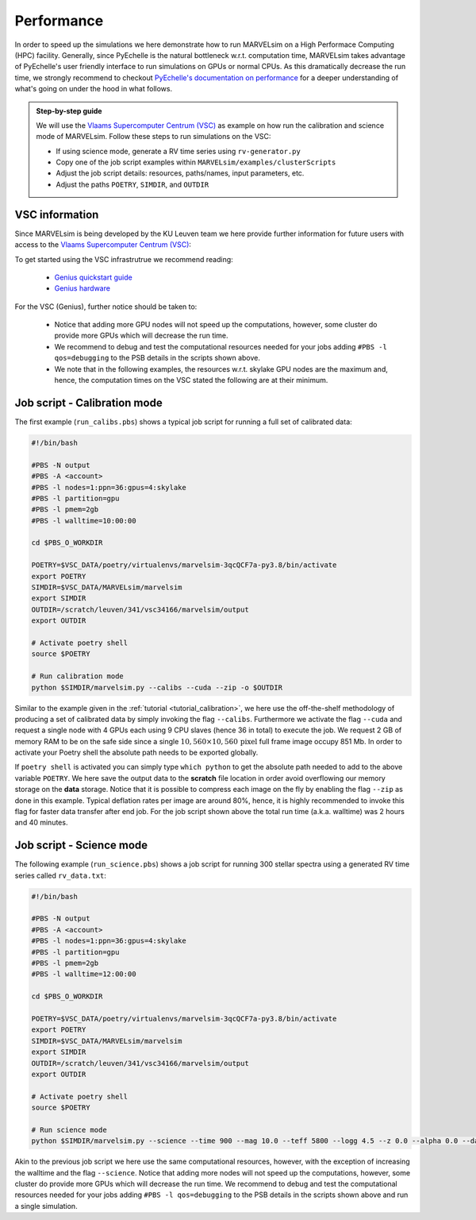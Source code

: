 Performance
===========

In order to speed up the simulations we here demonstrate how to run MARVELsim on a High Performace Computing (HPC) facility. Generally, since PyEchelle is the natural bottleneck w.r.t. computation time, MARVELsim takes advantage of PyEchelle's user friendly interface to run simulations on GPUs or normal CPUs. As this dramatically decrease the run time, we strongly recommend to checkout `PyEchelle's documentation on performance <https://stuermer.gitlab.io/pyechelle/benchmark.html>`_ for a deeper understanding of what's going on under the hood in what follows.

.. admonition:: Step-by-step guide

   We will use the `Vlaams Supercomputer Centrum (VSC) <https://www.vscentrum.be/getaccess>`_ as example on how run the calibration and science mode of MARVELsim. Follow these steps to run simulations on the VSC:
   
   * If using science mode, generate a RV time series using ``rv-generator.py``
   * Copy one of the job script examples within ``MARVELsim/examples/clusterScripts``
   * Adjust the job script details: resources, paths/names, input parameters, etc.
   * Adjust the paths ``POETRY``, ``SIMDIR``, and ``OUTDIR``

..
  * If using science mode, consider using a :ref:`workflow <performance_workflow>`

     
.. raw:: html

   <hr>
     


VSC information
---------------

Since MARVELsim is being developed by the KU Leuven team we here provide further information for future users with access to the `Vlaams Supercomputer Centrum (VSC) <https://www.vscentrum.be/getaccess>`_:

To get started using the VSC infrastrutrue we recommend reading:

  * `Genius quickstart guide <https://vlaams-supercomputing-centrum-vscdocumentation.readthedocs-hosted.com/en/latest/leuven/genius_quick_start.html#submit-to-genius-gpu-node>`_
  * `Genius hardware <https://vlaams-supercomputing-centrum-vscdocumentation.readthedocs-hosted.com/en/latest/leuven/tier2_hardware/genius_hardware.html>`_

For the VSC (Genius), further notice should be taken to:

  * Notice that adding more GPU nodes will not speed up the computations, however, some cluster do provide more GPUs which will decrease the run time.
  * We recommend to debug and test the computational resources needed for your jobs adding ``#PBS -l qos=debugging`` to the PSB details in the scripts shown above.
  * We note that in the following examples, the resources w.r.t. skylake GPU nodes are the maximum and, hence, the computation times on the VSC stated the following are at their minimum.

   
 

.. raw:: html

   <hr>

     

   
.. _performance_calibs:

Job script - Calibration mode
-----------------------------

The first example (``run_calibs.pbs``) shows a typical job script for running a full set of calibrated data:

.. code-block:: shell

   #!/bin/bash

   #PBS -N output
   #PBS -A <account>
   #PBS -l nodes=1:ppn=36:gpus=4:skylake
   #PBS -l partition=gpu
   #PBS -l pmem=2gb
   #PBS -l walltime=10:00:00

   cd $PBS_O_WORKDIR

   POETRY=$VSC_DATA/poetry/virtualenvs/marvelsim-3qcQCF7a-py3.8/bin/activate
   export POETRY
   SIMDIR=$VSC_DATA/MARVELsim/marvelsim
   export SIMDIR
   OUTDIR=/scratch/leuven/341/vsc34166/marvelsim/output
   export OUTDIR

   # Activate poetry shell
   source $POETRY
   
   # Run calibration mode
   python $SIMDIR/marvelsim.py --calibs --cuda --zip -o $OUTDIR

Similar to the example given in the :ref:`tutorial <tutorial_calibration>`, we here use the off-the-shelf methodology of producing a set of calibrated data by simply invoking the flag ``--calibs``. Furthermore we activate the flag ``--cuda`` and request a single node with 4 GPUs each using 9 CPU slaves (hence 36 in total) to execute the job. We request 2 GB of memory RAM to be on the safe side since a single :math:`10,560 \times 10,560 \, \text{pixel}` full frame image occupy 851 Mb. In order to activate your Poetry shell the absolute path needs to be exported globally.

If ``poetry shell`` is activated you can simply type ``which python`` to get the absolute path needed to add to the above variable ``POETRY``. We here save the output data to the **scratch** file location in order avoid overflowing our memory storage on the **data** storage. Notice that it is possible to compress each image on the fly by enabling the flag ``--zip`` as done in this example. Typical deflation rates per image are around 80%, hence, it is highly recommended to invoke this flag for faster data transfer after end job. For the job script shown above the total run time (a.k.a. walltime) was 2 hours and 40 minutes.



.. raw:: html

   <hr>



.. _performance_science:

Job script - Science mode
-------------------------

The following example (``run_science.pbs``) shows a job script for running 300 stellar spectra using a generated RV time series called ``rv_data.txt``:

.. code-block:: shell

   #!/bin/bash

   #PBS -N output
   #PBS -A <account>
   #PBS -l nodes=1:ppn=36:gpus=4:skylake
   #PBS -l partition=gpu
   #PBS -l pmem=2gb
   #PBS -l walltime=12:00:00

   cd $PBS_O_WORKDIR

   POETRY=$VSC_DATA/poetry/virtualenvs/marvelsim-3qcQCF7a-py3.8/bin/activate
   export POETRY
   SIMDIR=$VSC_DATA/MARVELsim/marvelsim
   export SIMDIR
   OUTDIR=/scratch/leuven/341/vsc34166/marvelsim/output
   export OUTDIR

   # Activate poetry shell
   source $POETRY
   
   # Run science mode
   python $SIMDIR/marvelsim.py --science --time 900 --mag 10.0 --teff 5800 --logg 4.5 --z 0.0 --alpha 0.0 --data rv_data.txt --cuda --zip -o $OUTPUT

Akin to the previous job script we here use the same computational resources, however, with the exception of increasing the walltime and the flag ``--science``. Notice that adding more nodes will not speed up the computations, however, some cluster do provide more GPUs which will decrease the run time. We recommend to debug and test the computational resources needed for your jobs adding ``#PBS -l qos=debugging`` to the PSB details in the scripts shown above and run a single simulation.

..
   Note that this computation solely uses GPUs and hence using a workflow shown below can further decrease the run time.





   .. raw:: html

      <hr>





   .. _performance_workflow:

   Workflow - Science mode
   -----------------------

   If available, PyEchelle is extremely efficient to run with CUDA on NVIDIA hardware which typically is available for GPU nodes on most computing clusters. On the other hand Pyxel is not developed for the usage of GPUs but rather for normal CPU parallelisation. Thus, to not waste unesseary computional resources, we will in the following show how to run a so-called *workflow*; that is, to summit a combined script that first runs software 1 (i.e. PyEchelle on GPUs), and only when this finish succesfully, then run software 2 (i.e. Pyxel on CPUs) that has a input dependency from software 1 (i.e. the CCD full-frame spectra). For your conveniece we provide a ready-to-go script (``worflow_science.sh``) to be executed on the VSC:

   .. code-block:: shell

      #!/bin/bash

      # First summit PyEchlle job
      workflow=$(qsub run_science_pyechelle.pbs)

      # When finished successfully summit Pyxel job
      wsub -W depend=afterok:$workflow -master -batch run_science_pyxel.pbs -data rv_data.txt

   Like before we here used the standard Torque schedular command ``qsub`` to summit the PyEchelle job. The Pyxel job is submitted using the popular ``worker`` framework. By default worker use one node-core to schedule the simulation, however, as we only have a smaller amount of jobs (300 in total) we can overwrite this behavior and tell worker to use all node-cores for the computation. This is simply done by using the flag ``-master``. Worker will automatically parameterise the ``rv_data.txt`` file for which we use the index and the RV amplitude from (see the output of the :ref:`RV generator <tutorial_rv_script`).

   Currently, we only provide a workflow script (``examples/clusterScripts/workflow_science.sh``) for the science mode. The important details here are the two job scripts called ``run_science_pyechelle.pbs`` and ``run_science_pyxel.pbs`` which each will invoke MARVELsim to run each software individually. We explain the details of these in the follwoing. 

   The following example (``run_science_pyechelle.pbs``) shows a job script for running 300 stellar spectra using a generated RV time series called ``rv_data.txt``:

   Compared to the science mode we haven't made an effort to split up the computation between previous job scripts we here use the same computational resources

      .. code-block:: shell

	 #!/bin/bash

	 #PBS -N output
	 #PBS -A <account/project>
	 #PBS -l nodes=1:ppn=36:gpus=4:skylake
	 #PBS -l partition=gpu
	 #PBS -l pmem=2gb
	 #PBS -l walltime=10:00:00

	 cd $PBS_O_WORKDIR

	 PYTHONPATH=$VSC_DATA/MARVELsim/marvelsim/bin/python
	 export PYTHONPATH
	 SIMDIR=$VSC_DATA/MARVELsim
	 export SIMDIR

	 # Activate environment 
	 source marvelsim/bin/activate

	 # Run MARVELsim for PyEchelle only
	 cd $SIMDIR
	 python simulator-marvel.py --time 300 --mag 10.0 --teff 5800 --logg 4.5 --z 0.0 --alpha 0.0 --data rv_data.txt --cuda -o $SIMDIR/output

      Illustrated here we request a single node with 4 GPUs using each using 9 CPU claves (hence 36 in total) to execute the job. We request 2 GB of memory RAM to be on the safe side since a single 10,560 x 10,560 pixel full frame image occupy 851 Mb. The the run time (a.k.a. walltime) has here been timed to be around 10 hours.

      Next we call MARVELsim to invoke Pyxel only using the job script (``run_science_pyxel.pbs``):

      .. code-block:: shell

	 #!/bin/bash                                                                                                                                 

	 #PBS -N output                                                                                                                              
	 #PBS -A <account>
	 #PBS -l nodes=1:ppn=6:skylake                                                                                                               
	 #PBS -l pmem=30gb                                                                                                                           
	 #PBS -l walltime=04:00:00                                                                                                                   

	 cd $PBS_O_WORKDIR

	 PYTHONPATH=$VSC_DATA/MARVELsim/marvelsim/bin/python
	 export PYTHONPATH
	 SIMDIR=$VSC_DATA/MARVELsim
	 export SIMDIR

	 # Make sure to activate environment                                                                                                         
	 source marvelsim/bin/activate

	 # Run star spectrum                                                                                                                         
	 cd $SIMDIR
	 python simulator-marvel.py --time 900 --dex $index --zip -o $SIMDIR/output

      Seen here we only use 6 CPUs since Pyxel needs a very large amount of RAM memory for each image (of the order of 25 Gb), hence, using only 1 node we are limited here to 6 CPUs in order not to overflow the node memory. Notice that it is possible to compress each image on the fly by enabling the flag ``zip`` as done in this example. Typical deflation rates per image are around 80%, hence, it is highly recommended to invoke this flag for faster data transfer after end job. For the job script show above the total run time (walltime) was 3 hours. We further remark that Pyxel only needs the exposure time to apply CCD effects correctly which explains the absence of the stellar parameters. As shown from the workflow script above we used the popular *worker* framework to parallelise our simulations. Worker can immediately recognize the indices given in the first column of the RV data file ``rv_data.txt`` and used the ``$index`` parametrisation to automatically deligate the work to multiple CPU slaves.  


   We only use 6 CPUs since Pyxel needs a very large amount of RAM memory for each image (of the order of 25 Gb), hence, using only 1 node we are limited here to 6 CPUs in order not to overflow the nodes RAM memory. For the job script show above the total run time (walltime) was 10 hours. We further remark that Pyxel only needs the exposure time to apply CCD effects correctly which explains the absence of the stellar parameters. As shown from the workflow script above we used the popular *worker* framework to parallelise our simulations. Worker can immediately recognize the indices given in the first column of the RV data file ``rv_data.txt`` and used the ``$index`` parametrisation to automatically deligate the work to multiple CPU slaves.  


   Workflows
   ---------

   If available PyEchelle is extremely efficient to run with CUDA on NVIDIA hardware which typically is available for GPU nodes on most computing clusters. On the other hand Pyxel is not developed for the usage of GPUs but rather for normal CPU prallelisation. Thus, to not waste unesseary computional resources, we will in the following show how to run a so-called *workflow*; that is, to summit a combined script that first runs software 1 (i.e. PyEchelle on GPUs), and only when this finish succesfully, then run software 2 (i.e. Pyxel on CPUs) that has a input dependency from software 1 (i.e. the CCD full-frame images). We conveniece we provide a ready-to-go script to be executed on the VSC:

   .. code-block:: shell

      #!/bin/bash                                                                                                                                 

      # Clean and load modules                                                                                                                    
      module purge
      module restore plato
      module load worker

      # Summit jobs as a workflow                                                                                                                 
      workflow1=$(qsub run_science_pyechelle.pbs)
      wsub -W depend=afterok:$workflow1 -batch run_science_pyxel.pbs -data data_200kms.txt

   Currently, we only provide a workflow script (``MARVELsim/hpc/workflow_science.sh``) for the science mode. The important details here are the two job scripts called ``run_science_pyechelle.pbs`` and ``run_science_pyxel.pbs`` which each will invoke MARVELsim to run each software individually. We explain the details of these in the follwoing. 
